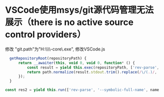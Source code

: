* VSCode使用msys/git源代码管理无法展示（there is no active source control providers） 
修改 "git.path"为"H:\\msys64\\usr\\lib\\git-core\\git.exe",
修改VSCode\resources\app\extensions\git\out\git.js
#+BEGIN_SRC javascript
  getRepositoryRoot(repositoryPath) {
      return __awaiter(this, void 0, void 0, function* () {
          const result = yield this.exec(repositoryPath, ['rev-parse', '--show-toplevel']);
          return path.normalize(result.stdout.trim().replace(/\/(.)/, '$1:').replace(/\//g, path.sep));
      });
  }

const res2 = yield this.run(['rev-parse', '--symbolic-full-name', name + '@\\{u\\}']);
#+END_SRC

